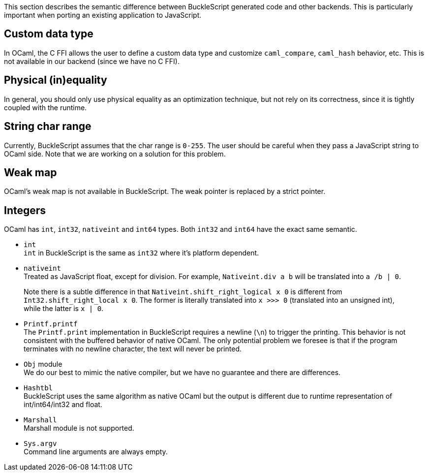 This section describes the semantic difference between BuckleScript
generated code and other backends. This is particularly important when
porting an existing application to JavaScript.

[[custom-data-type]]
Custom data type
----------------

In OCaml, the C FFI allows the user to define a custom data type and
customize `caml_compare`, `caml_hash` behavior, etc. This is not
available in our backend (since we have no C FFI).

[[physical-inequality]]
Physical (in)equality
---------------------

In general, you should only use physical equality as an optimization
technique, but not rely on its correctness, since it is tightly coupled
with the runtime.

[[string-char-range]]
String char range
-----------------

Currently, BuckleScript assumes that the char range is `0-255`. The user
should be careful when they pass a JavaScript string to OCaml side. Note
that we are working on a solution for this problem.

[[weak-map]]
Weak map
--------

OCaml's weak map is not available in BuckleScript. The weak pointer is
replaced by a strict pointer.

[[integers]]
Integers
--------

OCaml has `int`, `int32`, `nativeint` and `int64` types. Both `int32`
and `int64` have the exact same semantic.

* `int` +
`int` in BuckleScript is the same as `int32` where it's platform
dependent.
* `nativeint` +
Treated as JavaScript float, except for division. For example,
`Nativeint.div a b` will be translated into `a /b | 0`.

________________________________________________________________________________________________________________________________________________________________________________________________________________________________________________
Note there is a subtle difference in that
`Nativeint.shift_right_logical x 0` is different from
`Int32.shift_right_local x 0`. The former is literally translated into
`x >>> 0` (translated into an unsigned int), while the latter is
`x | 0`.
________________________________________________________________________________________________________________________________________________________________________________________________________________________________________________

* `Printf.printf` +
The `Printf.print` implementation in BuckleScript requires a newline
(`\n`) to trigger the printing. This behavior is not consistent with the
buffered behavior of native OCaml. The only potential problem we foresee
is that if the program terminates with no newline character, the text
will never be printed.
* `Obj` module +
We do our best to mimic the native compiler, but we have no guarantee
and there are differences.
* `Hashtbl` +
BuckleScript uses the same algorithm as native OCaml but the output is
different due to runtime representation of int/int64/int32 and float.
* `Marshall` +
Marshall module is not supported.
* `Sys.argv` +
Command line arguments are always empty.

